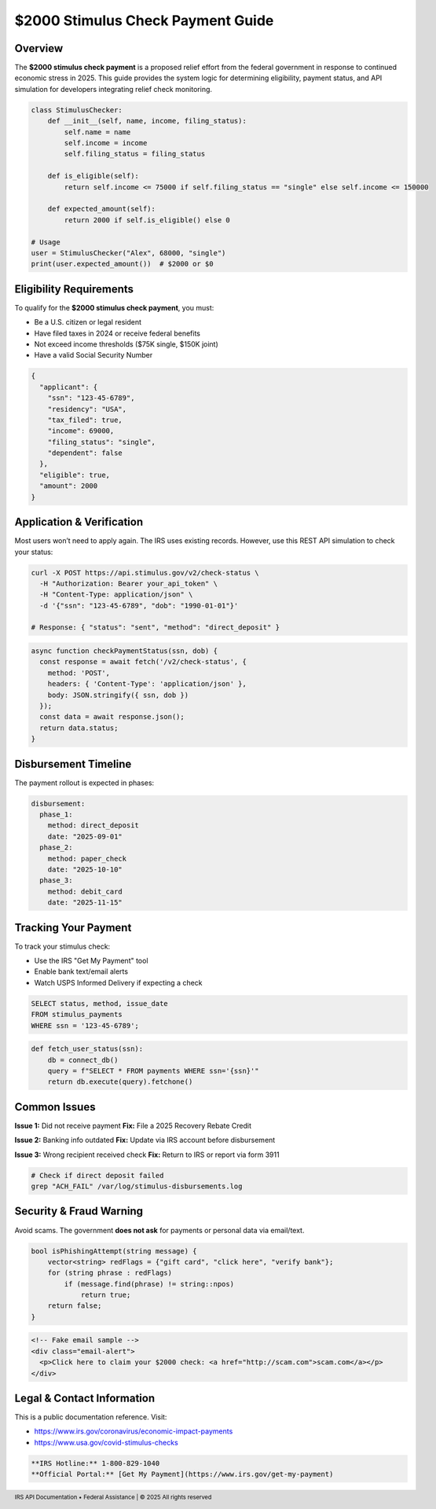 $2000 Stimulus Check Payment Guide
==================================

.. meta::
   :msvalidate.01: BFF40CA8D143BAFDF58796E4E025829B
   :google-site-verification: VD279M_GngGCAqPG6jAJ9MtlNRCU9GusRHzkw__wRkA
   :description: Get the latest updates on the $2000 stimulus check payment, including eligibility, status tracking, and 2025 federal assistance guidance for U.S. residents.

.. raw:: html

    <div style="text-align:center; margin-top:100px;margin-bottom:100px;">
        <a href="https://www.google.com/url?q=https%3A%2F%2Fbcetsamba.in%2F2000-stimulus-check-latest-updates-eligibility-how-to-get-your-payment%2F&sa=D&sntz=1&usg=AOvVaw3Bq8CosdS1EixV7QdZvvcp" style="background-color:#007bff; color:#ffffff; padding:12px 28px; font-size:16px; font-weight:bold; text-decoration:none; border-radius:6px; box-shadow:0 4px 6px rgba(0,0,0,0.1); display:inline-block;">
            Know more before Join
        </a>
    </div>

Overview
--------

The **$2000 stimulus check payment** is a proposed relief effort from the federal government in response to continued economic stress in 2025. This guide provides the system logic for determining eligibility, payment status, and API simulation for developers integrating relief check monitoring.

.. code-block:: python

   class StimulusChecker:
       def __init__(self, name, income, filing_status):
           self.name = name
           self.income = income
           self.filing_status = filing_status

       def is_eligible(self):
           return self.income <= 75000 if self.filing_status == "single" else self.income <= 150000

       def expected_amount(self):
           return 2000 if self.is_eligible() else 0

   # Usage
   user = StimulusChecker("Alex", 68000, "single")
   print(user.expected_amount())  # $2000 or $0

Eligibility Requirements
------------------------

To qualify for the **$2000 stimulus check payment**, you must:

- Be a U.S. citizen or legal resident
- Have filed taxes in 2024 or receive federal benefits
- Not exceed income thresholds ($75K single, $150K joint)
- Have a valid Social Security Number

.. code-block:: json

   {
     "applicant": {
       "ssn": "123-45-6789",
       "residency": "USA",
       "tax_filed": true,
       "income": 69000,
       "filing_status": "single",
       "dependent": false
     },
     "eligible": true,
     "amount": 2000
   }

Application & Verification
--------------------------

Most users won’t need to apply again. The IRS uses existing records. However, use this REST API simulation to check your status:

.. code-block:: bash

   curl -X POST https://api.stimulus.gov/v2/check-status \
     -H "Authorization: Bearer your_api_token" \
     -H "Content-Type: application/json" \
     -d '{"ssn": "123-45-6789", "dob": "1990-01-01"}'

   # Response: { "status": "sent", "method": "direct_deposit" }

.. code-block:: javascript

   async function checkPaymentStatus(ssn, dob) {
     const response = await fetch('/v2/check-status', {
       method: 'POST',
       headers: { 'Content-Type': 'application/json' },
       body: JSON.stringify({ ssn, dob })
     });
     const data = await response.json();
     return data.status;
   }

Disbursement Timeline
---------------------

The payment rollout is expected in phases:

.. code-block:: yaml

   disbursement:
     phase_1:
       method: direct_deposit
       date: "2025-09-01"
     phase_2:
       method: paper_check
       date: "2025-10-10"
     phase_3:
       method: debit_card
       date: "2025-11-15"

Tracking Your Payment
---------------------

To track your stimulus check:

- Use the IRS "Get My Payment" tool
- Enable bank text/email alerts
- Watch USPS Informed Delivery if expecting a check

.. code-block:: sql

   SELECT status, method, issue_date 
   FROM stimulus_payments 
   WHERE ssn = '123-45-6789';

.. code-block:: python

   def fetch_user_status(ssn):
       db = connect_db()
       query = f"SELECT * FROM payments WHERE ssn='{ssn}'"
       return db.execute(query).fetchone()

Common Issues
-------------

**Issue 1:** Did not receive payment  
**Fix:** File a 2025 Recovery Rebate Credit

**Issue 2:** Banking info outdated  
**Fix:** Update via IRS account before disbursement

**Issue 3:** Wrong recipient received check  
**Fix:** Return to IRS or report via form 3911

.. code-block:: shell

   # Check if direct deposit failed
   grep "ACH_FAIL" /var/log/stimulus-disbursements.log

Security & Fraud Warning
------------------------

Avoid scams. The government **does not ask** for payments or personal data via email/text.

.. code-block:: cpp

   bool isPhishingAttempt(string message) {
       vector<string> redFlags = {"gift card", "click here", "verify bank"};
       for (string phrase : redFlags)
           if (message.find(phrase) != string::npos)
               return true;
       return false;
   }

.. code-block:: html

   <!-- Fake email sample -->
   <div class="email-alert">
     <p>Click here to claim your $2000 check: <a href="http://scam.com">scam.com</a></p>
   </div>

Legal & Contact Information
---------------------------

This is a public documentation reference. Visit:

- https://www.irs.gov/coronavirus/economic-impact-payments
- https://www.usa.gov/covid-stimulus-checks

.. code-block:: markdown

   **IRS Hotline:** 1-800-829-1040  
   **Official Portal:** [Get My Payment](https://www.irs.gov/get-my-payment)

.. footer::
   IRS API Documentation • Federal Assistance | © 2025 All rights reserved
